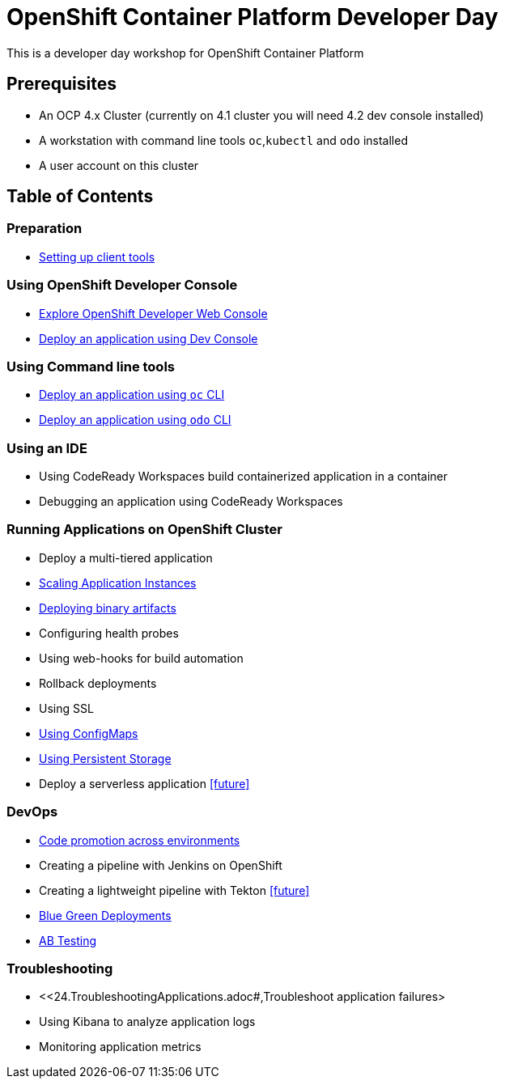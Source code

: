 = OpenShift Container Platform Developer Day

This is a developer day workshop for OpenShift Container Platform

== Prerequisites

* An OCP 4.x Cluster (currently on 4.1 cluster you will need 4.2 dev console installed)
* A workstation with command line tools `oc`,`kubectl` and `odo` installed
* A user account on this cluster

== Table of Contents

=== Preparation
* <<0-SettingUpClientTools.adoc#, Setting up client tools>>

=== Using OpenShift Developer Console
* <<1.ExploreDeveloperConsole.adoc#, Explore OpenShift Developer Web Console>>
* <<2.DeployAppUsingWebConsole.adoc#, Deploy an application using Dev Console>>

=== Using Command line tools
* <<3.DeployAppUsingOC.adoc#, Deploy an application using `oc` CLI>>
* <<4.DeployAppUsingODO.adoc#, Deploy an application using `odo` CLI>>

=== Using an IDE
* Using CodeReady Workspaces build containerized application in a container
* Debugging an application using CodeReady Workspaces

=== Running Applications on OpenShift Cluster
* Deploy a multi-tiered application
* <<8.ApplicationScaling.adoc#,Scaling Application Instances>>
* <<9.DeployBinaryArtifacts.adoc#,Deploying binary artifacts>>
* Configuring health probes
* Using web-hooks for build automation
* Rollback deployments
* Using SSL
* <<14.UsingConfigmaps.adoc#,Using ConfigMaps>>
* <<15.UsingPersistentStorage.adoc#,Using Persistent Storage>>
* Deploy a serverless application <<future>>

=== DevOps
* <<17.CodePromotion.adoc#,Code promotion across environments>>
* Creating a pipeline with Jenkins on OpenShift
* Creating a lightweight pipeline with Tekton <<future>>
* <<20.BlueGreenDeployment.adoc#,Blue Green Deployments>>
* <<21.ABTesting.adoc#,AB Testing>>

=== Troubleshooting
* <<24.TroubleshootingApplications.adoc#,Troubleshoot application failures>
* Using Kibana to analyze application logs
* Monitoring application metrics
